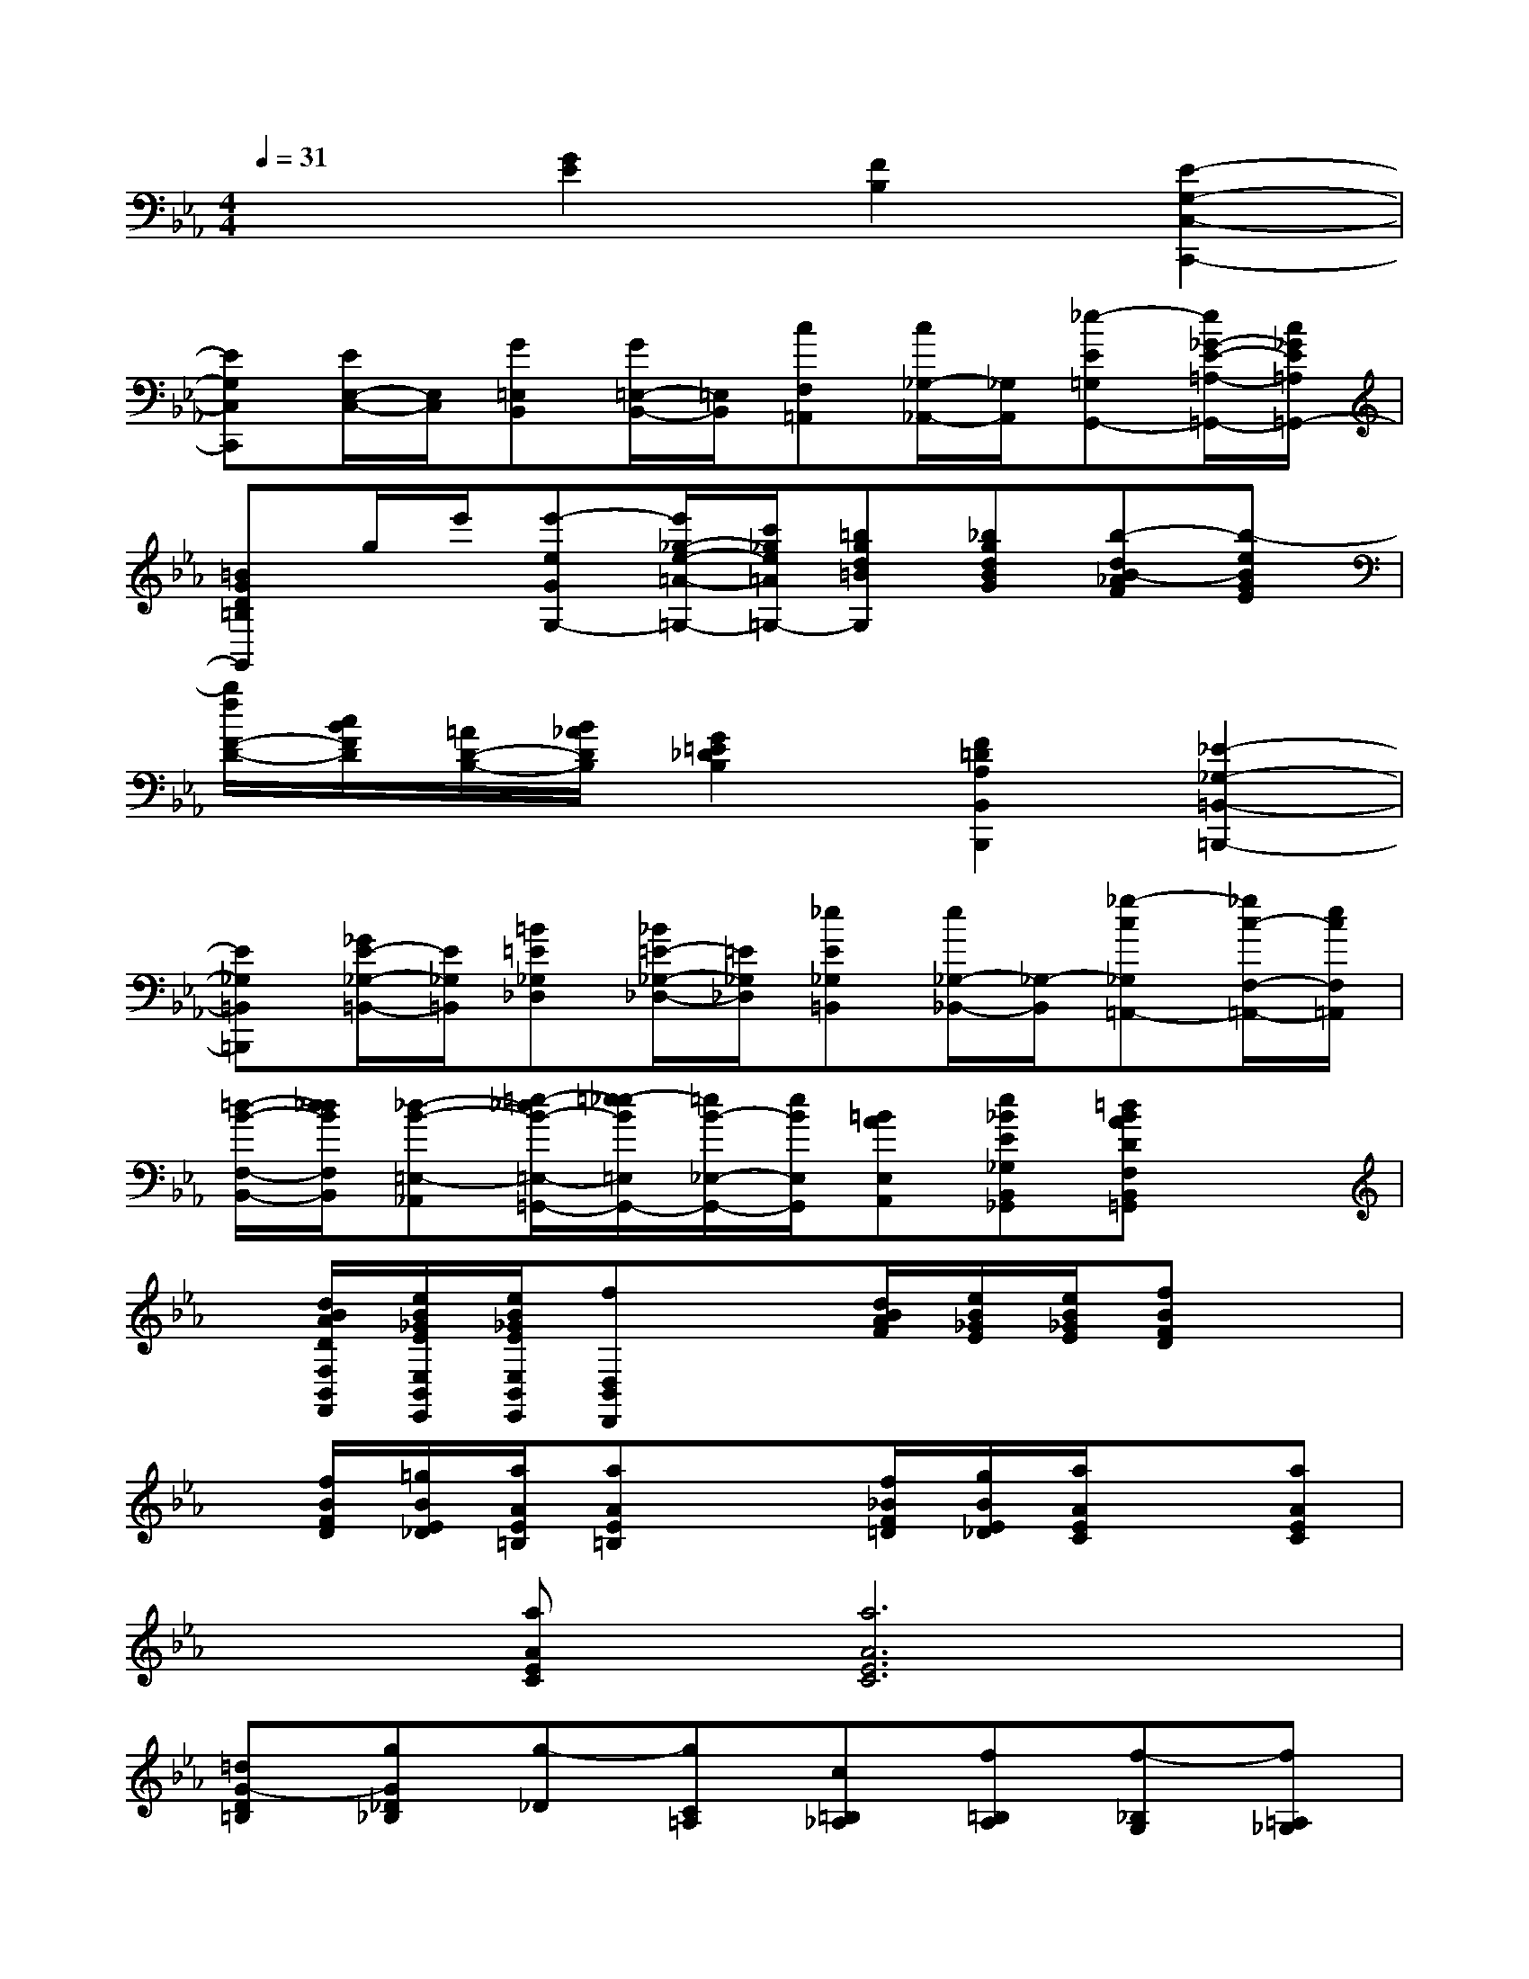 X:1
T:
M:4/4
L:1/8
Q:1/4=31
K:Eb%3flats
V:1
x2[G2E2][F2B,2][E2-G,2-C,2-C,,2-]|
[EG,C,C,,][E/2E,/2-C,/2-][E,/2C,/2][G=E,B,,][G/2=E,/2-B,,/2-][=E,/2B,,/2][cF,=A,,][c/2_G,/2-_A,,/2-][_G,/2A,,/2][_e-E=G,G,,-][e/2_G/2-E/2-=A,/2-=G,,/2-][c/2_G/2E/2=A,/2=G,,/2-]|
[=BGD=B,G,,]g/2e'/2[e'-eGG,-][e'/2_g/2-e/2-=A/2-=G,/2-][c'/2_g/2e/2=A/2=G,/2-][=bgd=BG,][_bgdBG][b-dB-_AF][b-eBGE]|
[b/2f/2F/2-D/2-][c/2B/2F/2D/2][=A/2D/2-B,/2-][B/2_A/2D/2B,/2][G2=E2_D2B,2][F2=D2A,2B,,2B,,,2][_E2-_G,2-=B,,2-=B,,,2-]|
[E_G,=B,,=B,,,][_G/2E/2-_G,/2-=B,,/2-][E/2_G,/2=B,,/2][=B=E_G,_D,][_B/2=E/2-_G,/2-_D,/2-][=E/2_G,/2_D,/2][_eE_G,=B,,][e/2_G,/2-_B,,/2-][_G,/2-B,,/2][_g-c_G,=A,,-][_g/2c/2-F,/2-=A,,/2-][e/2c/2F,/2=A,,/2]|
[=d/2-B/2-F,/2-B,,/2-][d/2_d/2B/2F,/2B,,/2][_d-B-=E,-_A,,][=e/2-_d/2B/2-=E,/2-=G,,/2-][=e/2-_e/2B/2=E,/2G,,/2-][=e/2B/2-_E,/2-G,,/2-][e/2B/2E,/2G,,/2][=BAE,A,,][e_BE_G,B,,_G,,][=dBADF,B,,=G,,]x|
x/2[d/2B/2A/2D/2F,/2B,,/2F,,/2][e/2B/2_G/2E/2E,/2B,,/2E,,/2][e/2B/2_G/2E/2E,/2B,,/2E,,/2][fD,B,,D,,]x3/2[d/2B/2A/2F/2][e/2B/2_G/2E/2][e/2B/2_G/2E/2][fBFD]x|
x/2[f/2B/2F/2D/2][=g/2B/2E/2_D/2][a/2A/2E/2=B,/2][aAE=B,]x3/2[f/2_B/2F/2=D/2][g/2B/2E/2_D/2][a/2A/2E/2C/2]x[aAEC]|
x[aAEC][a6A6E6C6]|
[=dG-D=B,][gG_D_B,][g-_D][gC=A,][c=B,_A,][f=B,A,][f-_B,G,][f=A,_G,]|
Be[e4B4-_A4-E4A,4-F,4-][=d2B2A2D2A,2F,2]|
[e2B2E2=G,2E,2][f2B2F2F,2D,2][g2B2G2E,2C,2][a2B2A2D,2B,,2]|
[b2B2F,2D,2B,,2][gBGE,,]B,,G,B,,[bBE,,]B,,|
G,B,,[b'-b-F,,][b'-b-B,,][b'-b-A,][b'-b-B,,][b'-b-F,,][b'bB,,]|
[b-B-A,][b-B-B,,][b-B-G,,][b-B-B,,][b-B-B,][b-B-B,,][b-B-G,,][bBB,,]|
[g-G-B,][gGB,,][f-F-A,,][fFB,,][d-D-A,][dDB,,][=B-=B,-_B,,,][=B=B,_B,,]